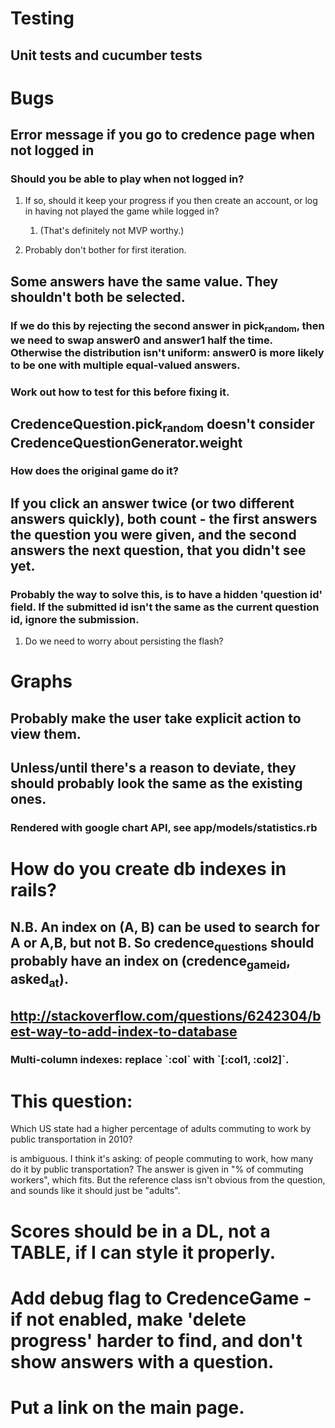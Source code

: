 * Testing
** Unit tests and cucumber tests

* Bugs
** Error message if you go to credence page when not logged in
*** Should you be able to play when not logged in?
**** If so, should it keep your progress if you then create an account, or log in having not played the game while logged in?
***** (That's definitely not MVP worthy.)
**** Probably don't bother for first iteration.
** Some answers have the same value. They shouldn't both be selected.
*** If we do this by rejecting the second answer in pick_random, then we need to swap answer0 and answer1 half the time. Otherwise the distribution isn't uniform: answer0 is more likely to be one with multiple equal-valued answers.
*** Work out how to test for this before fixing it.
** CredenceQuestion.pick_random doesn't consider CredenceQuestionGenerator.weight
*** How does the original game do it?
** If you click an answer twice (or two different answers quickly), both count - the first answers the question you were given, and the second answers the next question, that you didn't see yet.
*** Probably the way to solve this, is to have a hidden 'question id' field. If the submitted id isn't the same as the current question id, ignore the submission.
**** Do we need to worry about persisting the flash?

* Graphs
** Probably make the user take explicit action to view them.
** Unless/until there's a reason to deviate, they should probably look the same as the existing ones.
*** Rendered with google chart API, see app/models/statistics.rb

* How do you create db indexes in rails?
** N.B. An index on (A, B) can be used to search for A or A,B, but not B. So credence_questions should probably have an index on (credence_game_id, asked_at).
** http://stackoverflow.com/questions/6242304/best-way-to-add-index-to-database
*** Multi-column indexes: replace `:col` with `[:col1, :col2]`.

* This question:

	Which US state had a higher percentage of adults commuting to work by public transportation in 2010?

is ambiguous. I think it's asking: of people commuting to work, how many do it by public transportation? The answer is given in "% of commuting workers", which fits. But the reference class isn't obvious from the question, and sounds like it should just be "adults".

* Scores should be in a DL, not a TABLE, if I can style it properly.

* Add debug flag to CredenceGame - if not enabled, make 'delete progress' harder to find, and don't show answers with a question.

* Put a link on the main page.
